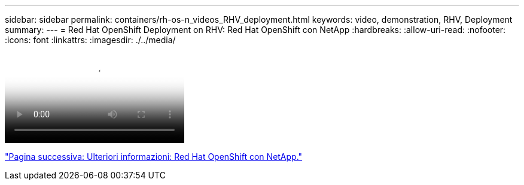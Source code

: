 ---
sidebar: sidebar 
permalink: containers/rh-os-n_videos_RHV_deployment.html 
keywords: video, demonstration, RHV, Deployment 
summary:  
---
= Red Hat OpenShift Deployment on RHV: Red Hat OpenShift con NetApp
:hardbreaks:
:allow-uri-read: 
:nofooter: 
:icons: font
:linkattrs: 
:imagesdir: ./../media/


video::OCPonRHVDemo.mp4[NetApp HCI for Red Hat OpenShift on Red Hat Virtualization]
link:rh-os-n_additional_information.html["Pagina successiva: Ulteriori informazioni: Red Hat OpenShift con NetApp."]

